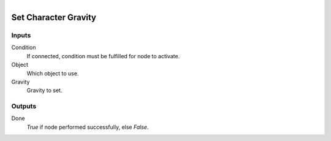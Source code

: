 .. figure:: /images/logic_nodes/physics/ln-set_character_gravity.png
   :align: right
   :width: 215
   :alt: Set Gravity Node

.. _ln-set_character_gravity:

==============================
Set Character Gravity
==============================

Inputs
++++++++++++++++++++++++++++++

Condition
   If connected, condition must be fulfilled for node to activate.

Object
   Which object to use.

Gravity
   Gravity to set.

Outputs
++++++++++++++++++++++++++++++

Done
   *True* if node performed successfully, else *False*.

